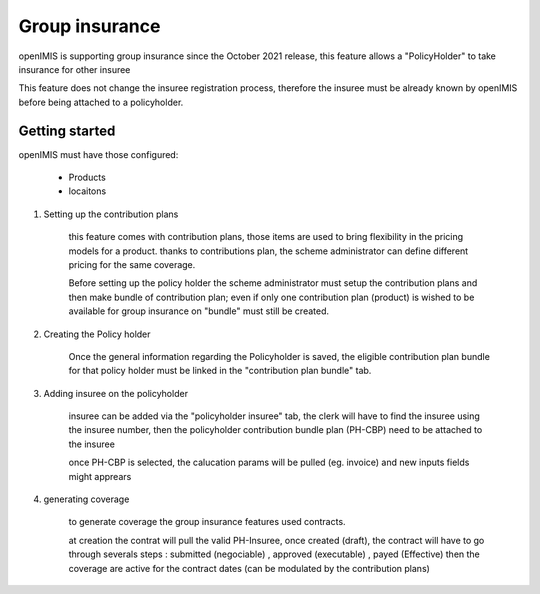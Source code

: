 Group insurance
---------------


openIMIS is supporting group insurance since the October 2021 release, this feature allows a "PolicyHolder" to take insurance for other insuree


This feature does not change the insuree registration process, therefore the insuree must be already known by openIMIS before being attached to a policyholder.


Getting started
+++++++++++++++

openIMIS must have those configured:

 - Products
 
 - locaitons

#. Setting up the contribution plans

    this feature comes with contribution plans, those items are used to bring flexibility in the pricing models for a product. thanks to contributions plan, the scheme administrator can define different pricing for the same coverage.

    Before setting up the policy holder the scheme administrator must setup the contribution plans and then make bundle of contribution plan; even if only one contribution plan (product) is wished to be available for group insurance on "bundle" must still be created.

#. Creating the Policy holder

    Once the general information regarding the Policyholder is saved, the eligible contribution plan bundle for that policy holder must be linked in the "contribution plan bundle" tab.

#. Adding insuree on the policyholder

    insuree can be added via the "policyholder insuree" tab, the clerk will have to find the insuree using the insuree number, then the policyholder contribution bundle plan (PH-CBP) need to be attached to the insuree

    once PH-CBP is selected, the calucation params will be pulled (eg. invoice) and new inputs fields might apprears

#. generating coverage

    to generate coverage the group insurance features used contracts.

    at creation the contrat will pull the valid PH-Insuree, once created (draft), the contract will have to go through severals steps : submitted (negociable) , approved (executable) , payed (Effective) then the coverage are active for the contract dates (can be modulated by the contribution plans)

    